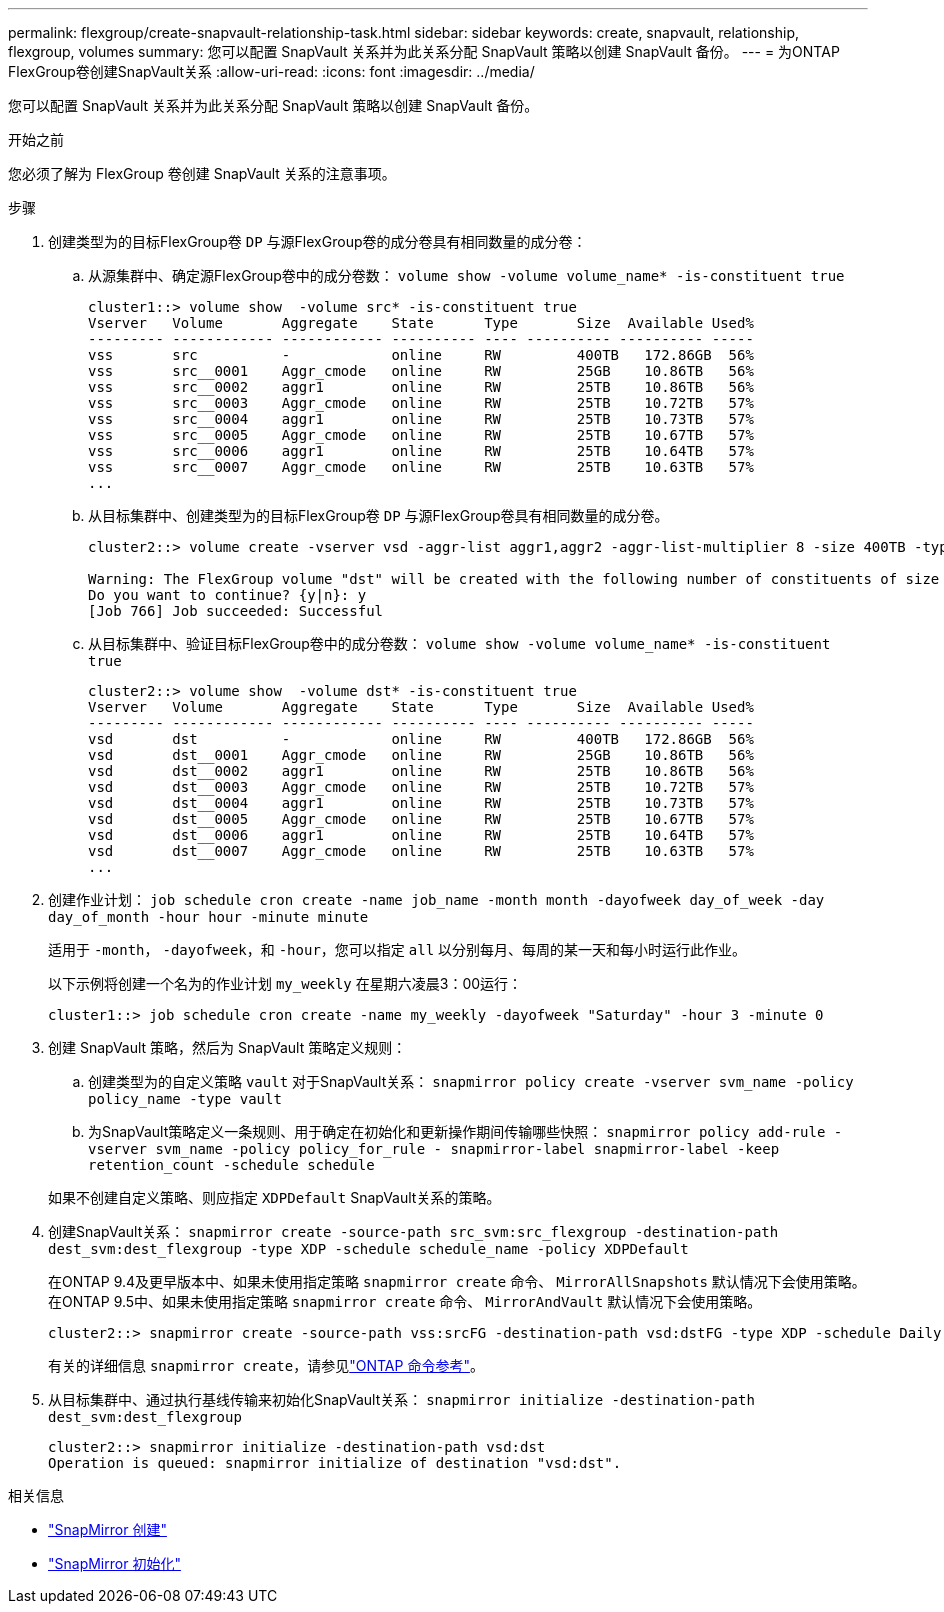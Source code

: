 ---
permalink: flexgroup/create-snapvault-relationship-task.html 
sidebar: sidebar 
keywords: create, snapvault, relationship, flexgroup, volumes 
summary: 您可以配置 SnapVault 关系并为此关系分配 SnapVault 策略以创建 SnapVault 备份。 
---
= 为ONTAP FlexGroup卷创建SnapVault关系
:allow-uri-read: 
:icons: font
:imagesdir: ../media/


[role="lead"]
您可以配置 SnapVault 关系并为此关系分配 SnapVault 策略以创建 SnapVault 备份。

.开始之前
您必须了解为 FlexGroup 卷创建 SnapVault 关系的注意事项。

.步骤
. 创建类型为的目标FlexGroup卷 `DP` 与源FlexGroup卷的成分卷具有相同数量的成分卷：
+
.. 从源集群中、确定源FlexGroup卷中的成分卷数： `volume show -volume volume_name* -is-constituent true`
+
[listing]
----
cluster1::> volume show  -volume src* -is-constituent true
Vserver   Volume       Aggregate    State      Type       Size  Available Used%
--------- ------------ ------------ ---------- ---- ---------- ---------- -----
vss       src          -            online     RW         400TB   172.86GB  56%
vss       src__0001    Aggr_cmode   online     RW         25GB    10.86TB   56%
vss       src__0002    aggr1        online     RW         25TB    10.86TB   56%
vss       src__0003    Aggr_cmode   online     RW         25TB    10.72TB   57%
vss       src__0004    aggr1        online     RW         25TB    10.73TB   57%
vss       src__0005    Aggr_cmode   online     RW         25TB    10.67TB   57%
vss       src__0006    aggr1        online     RW         25TB    10.64TB   57%
vss       src__0007    Aggr_cmode   online     RW         25TB    10.63TB   57%
...
----
.. 从目标集群中、创建类型为的目标FlexGroup卷 `DP` 与源FlexGroup卷具有相同数量的成分卷。
+
[listing]
----
cluster2::> volume create -vserver vsd -aggr-list aggr1,aggr2 -aggr-list-multiplier 8 -size 400TB -type DP dst

Warning: The FlexGroup volume "dst" will be created with the following number of constituents of size 25TB: 16.
Do you want to continue? {y|n}: y
[Job 766] Job succeeded: Successful
----
.. 从目标集群中、验证目标FlexGroup卷中的成分卷数： `volume show -volume volume_name* -is-constituent true`
+
[listing]
----
cluster2::> volume show  -volume dst* -is-constituent true
Vserver   Volume       Aggregate    State      Type       Size  Available Used%
--------- ------------ ------------ ---------- ---- ---------- ---------- -----
vsd       dst          -            online     RW         400TB   172.86GB  56%
vsd       dst__0001    Aggr_cmode   online     RW         25GB    10.86TB   56%
vsd       dst__0002    aggr1        online     RW         25TB    10.86TB   56%
vsd       dst__0003    Aggr_cmode   online     RW         25TB    10.72TB   57%
vsd       dst__0004    aggr1        online     RW         25TB    10.73TB   57%
vsd       dst__0005    Aggr_cmode   online     RW         25TB    10.67TB   57%
vsd       dst__0006    aggr1        online     RW         25TB    10.64TB   57%
vsd       dst__0007    Aggr_cmode   online     RW         25TB    10.63TB   57%
...
----


. 创建作业计划： `job schedule cron create -name job_name -month month -dayofweek day_of_week -day day_of_month -hour hour -minute minute`
+
适用于 `-month`， `-dayofweek`，和 `-hour`，您可以指定 `all` 以分别每月、每周的某一天和每小时运行此作业。

+
以下示例将创建一个名为的作业计划 `my_weekly` 在星期六凌晨3：00运行：

+
[listing]
----
cluster1::> job schedule cron create -name my_weekly -dayofweek "Saturday" -hour 3 -minute 0
----
. 创建 SnapVault 策略，然后为 SnapVault 策略定义规则：
+
.. 创建类型为的自定义策略 `vault` 对于SnapVault关系： `snapmirror policy create -vserver svm_name -policy policy_name -type vault`
.. 为SnapVault策略定义一条规则、用于确定在初始化和更新操作期间传输哪些快照： `snapmirror policy add-rule -vserver svm_name -policy policy_for_rule - snapmirror-label snapmirror-label -keep retention_count -schedule schedule`


+
如果不创建自定义策略、则应指定 `XDPDefault` SnapVault关系的策略。

. 创建SnapVault关系： `snapmirror create -source-path src_svm:src_flexgroup -destination-path dest_svm:dest_flexgroup -type XDP -schedule schedule_name -policy XDPDefault`
+
在ONTAP 9.4及更早版本中、如果未使用指定策略 `snapmirror create` 命令、 `MirrorAllSnapshots` 默认情况下会使用策略。在ONTAP 9.5中、如果未使用指定策略 `snapmirror create` 命令、 `MirrorAndVault` 默认情况下会使用策略。

+
[listing]
----
cluster2::> snapmirror create -source-path vss:srcFG -destination-path vsd:dstFG -type XDP -schedule Daily -policy XDPDefault
----
+
有关的详细信息 `snapmirror create`，请参见link:https://docs.netapp.com/us-en/ontap-cli/snapmirror-create.html["ONTAP 命令参考"^]。

. 从目标集群中、通过执行基线传输来初始化SnapVault关系： `snapmirror initialize -destination-path dest_svm:dest_flexgroup`
+
[listing]
----
cluster2::> snapmirror initialize -destination-path vsd:dst
Operation is queued: snapmirror initialize of destination "vsd:dst".
----


.相关信息
* link:https://docs.netapp.com/us-en/ontap-cli/snapmirror-create.html["SnapMirror 创建"^]
* link:https://docs.netapp.com/us-en/ontap-cli/snapmirror-initialize.html["SnapMirror 初始化"^]

